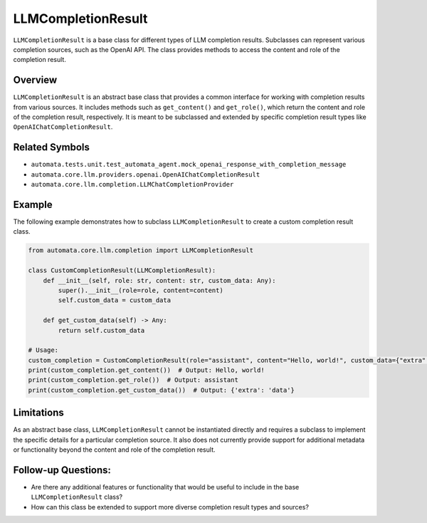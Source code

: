 LLMCompletionResult
===================

``LLMCompletionResult`` is a base class for different types of LLM
completion results. Subclasses can represent various completion sources,
such as the OpenAI API. The class provides methods to access the content
and role of the completion result.

Overview
--------

``LLMCompletionResult`` is an abstract base class that provides a common
interface for working with completion results from various sources. It
includes methods such as ``get_content()`` and ``get_role()``, which
return the content and role of the completion result, respectively. It
is meant to be subclassed and extended by specific completion result
types like ``OpenAIChatCompletionResult``.

Related Symbols
---------------

-  ``automata.tests.unit.test_automata_agent.mock_openai_response_with_completion_message``
-  ``automata.core.llm.providers.openai.OpenAIChatCompletionResult``
-  ``automata.core.llm.completion.LLMChatCompletionProvider``

Example
-------

The following example demonstrates how to subclass
``LLMCompletionResult`` to create a custom completion result class.

.. code:: python

   from automata.core.llm.completion import LLMCompletionResult

   class CustomCompletionResult(LLMCompletionResult):
       def __init__(self, role: str, content: str, custom_data: Any):
           super().__init__(role=role, content=content)
           self.custom_data = custom_data

       def get_custom_data(self) -> Any:
           return self.custom_data

   # Usage:
   custom_completion = CustomCompletionResult(role="assistant", content="Hello, world!", custom_data={"extra": "data"})
   print(custom_completion.get_content())  # Output: Hello, world!
   print(custom_completion.get_role())  # Output: assistant
   print(custom_completion.get_custom_data())  # Output: {'extra': 'data'}

Limitations
-----------

As an abstract base class, ``LLMCompletionResult`` cannot be
instantiated directly and requires a subclass to implement the specific
details for a particular completion source. It also does not currently
provide support for additional metadata or functionality beyond the
content and role of the completion result.

Follow-up Questions:
--------------------

-  Are there any additional features or functionality that would be
   useful to include in the base ``LLMCompletionResult`` class?
-  How can this class be extended to support more diverse completion
   result types and sources?

